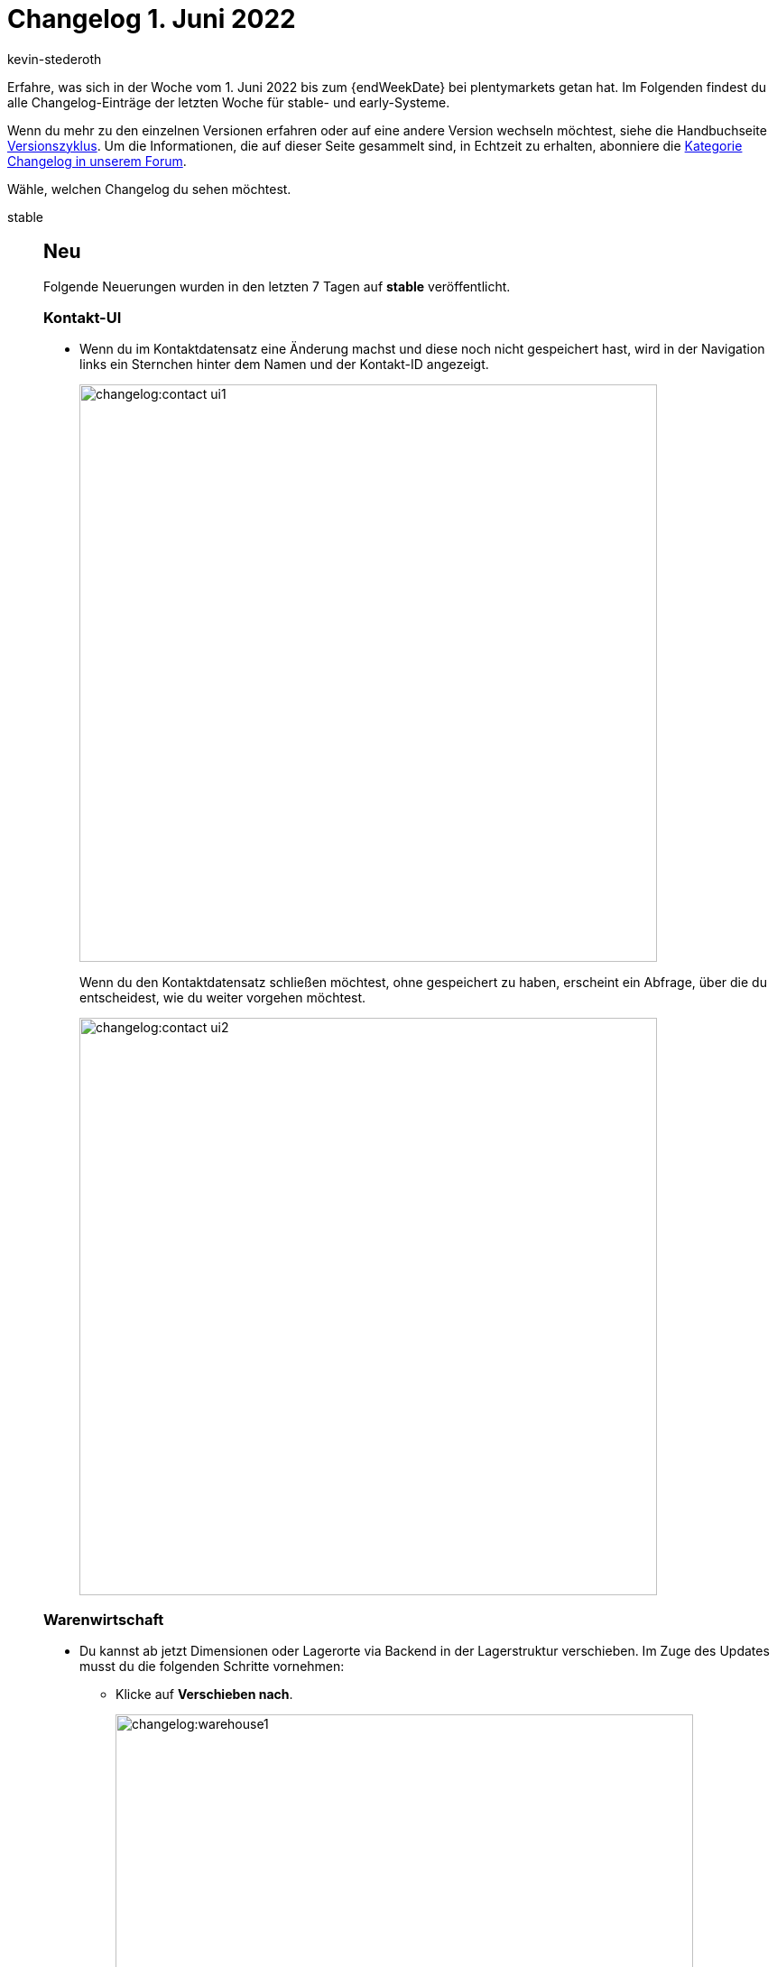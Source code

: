 = Changelog 1. Juni 2022
:author: kevin-stederoth
:sectnums!:
:page-index: false
:page-aliases: ROOT:changelog.adoc
:startWeekDate: 26. Mai 2022
:startWeekDate: 1. Juni 2022

// Ab diesem Eintrag weitermachen: LINK EINFÜGEN

Erfahre, was sich in der Woche vom {startWeekDate} bis zum {endWeekDate} bei plentymarkets getan hat. Im Folgenden findest du alle Changelog-Einträge der letzten Woche für stable- und early-Systeme.

Wenn du mehr zu den einzelnen Versionen erfahren oder auf eine andere Version wechseln möchtest, siehe die Handbuchseite xref:business-entscheidungen:versionszyklus.adoc#[Versionszyklus]. Um die Informationen, die auf dieser Seite gesammelt sind, in Echtzeit zu erhalten, abonniere die link:https://forum.plentymarkets.com/c/changelog[Kategorie Changelog in unserem Forum^].

Wähle, welchen Changelog du sehen möchtest.

[tabs]
====
stable::
+
--

:version: stable

[discrete]
== Neu

Folgende Neuerungen wurden in den letzten 7 Tagen auf *{version}* veröffentlicht.

[discrete]
=== Kontakt-UI

* Wenn du im Kontaktdatensatz eine Änderung machst und diese noch nicht gespeichert hast, wird in der Navigation links ein Sternchen hinter dem Namen und der Kontakt-ID angezeigt.
+
image::changelog:contact-ui1.png[width=640]
Wenn du den Kontaktdatensatz schließen möchtest, ohne gespeichert zu haben, erscheint ein Abfrage, über die du entscheidest, wie du weiter vorgehen möchtest.
+
image::changelog:contact-ui2.png[width=640]

[discrete]
=== Warenwirtschaft

* Du kannst ab jetzt Dimensionen oder Lagerorte via Backend in der Lagerstruktur verschieben. Im Zuge des Updates musst du die folgenden Schritte vornehmen:

** Klicke auf *Verschieben nach*.
+
image::changelog:warehouse1.png[width=640]

** Wähle die Dimension aus, die du verschieben möchtest.
** Wähle die *Platzierung* und den *Zielbereich* aus.
+
image:changelog:warehouse2.png[width=640]

** Klicke auf *Speichern*.
+
image:changelog:warehouse3.png[width=640]


'''

[discrete]
== Behoben

Folgende Probleme wurden in den letzten 7 Tagen auf *{version}* behoben.

[discrete]
=== Abonnement

* Durch einen Fehler wurden die Artikel-Widgets zugeklappt angezeigt, aber sind nun wieder standardmäßig ausgeklappt.

[discrete]
=== Aufträge

* Kategorierabatte wurden nicht korrekt in die Preise mit einberechnet. Dieses Verhalten wurde behoben.



--

early::
+
--

:version: early

[discrete]
== Neu

Folgende Neuerungen wurden in den letzten 7 Tagen auf *{version}* veröffentlicht.



'''

[discrete]
== Geändert

Folgende Änderungen wurden in den letzten 7 Tagen auf *{version}* veröffentlicht.



'''

[discrete]
== Behoben

Folgende Probleme wurden in den letzten 7 Tagen auf *{version}* behoben.



--

Plugin-Updates::
+
--
Folgende Plugins wurden in den letzten 7 Tagen in einer neuen Version auf plentyMarketplace veröffentlicht:

.Plugin-Updates
[cols="2, 1, 2"]
|===
|Plugin-Name |Version |To-do

|link:https://marketplace.plentymarkets.com/formatdesigner_6483[FormatDesigner^]
|1.1.3
|-

|link:https://marketplace.plentymarkets.com/elasticexportshoppingcom_4755[Shopping.com^]
|1.0.16
|-

|link:https://marketplace.plentymarkets.com/elasticexportcheck24de_4730[CHECK24^]
|1.3.1
|-

|link:https://marketplace.plentymarkets.com/elasticexportcdiscountcom_4738[Cdiscount.com^]
|1.1.0
|-

|link:https://marketplace.plentymarkets.com/cfourceresfashionadvanced_5403[Fashion PRO Theme^]
|5.1.1
|-

|link:https://marketplace.plentymarkets.com/elasticexportidealode_4723[idealo.de^]
|3.3.30
|-

|link:https://marketplace.plentymarkets.com/elasticexportbasicpricesearchengine_4777[Basic Price Search Engine^]
|1.1.5
|-

|link:https://marketplace.plentymarkets.com/elasticexportschuhede_4744[schuhe.de^]
|1.1.5
|-

|link:https://marketplace.plentymarkets.com/elasticexportshopping24de_4734[shopping24.de^]
|1.0.23
|-

|link:https://marketplace.plentymarkets.com/elasticexportfashionde_4742[Fashion.de^]
|1.0.14
|-

|link:https://marketplace.plentymarkets.com/elasticexportgeizhalsde_4743[Geizhals.de^]
|1.1.8
|-

|link:https://marketplace.plentymarkets.com/elasticexportkaufluxde_4737[kauflux.de^]
|1.1.9
|-

|link:https://marketplace.plentymarkets.com/elasticexportkelkoode_5041[Kelkoo.de^]
|1.0.9
|-

|link:https://marketplace.plentymarkets.com/elasticexportkuponade_4756[KUPONA^]
|1.0.14
|-

|link:https://marketplace.plentymarkets.com/elasticexportmybestbrandsde_4731[MY BEST BRANDS^]
|1.0.17
|-

|link:https://marketplace.plentymarkets.com/elasticexportshippingprofiles_4747[plentymarkets Versandprofile^]
|1.0.12
|-

|link:https://marketplace.plentymarkets.com/elasticexportshopzillade_4770[shopzilla.de^]
|1.1.10
|-

|link:https://marketplace.plentymarkets.com/elasticexporttracdelightcom_4771[tracdelight^]
|1.0.14
|-

|link:https://marketplace.plentymarkets.com/elasticexporttreepodiacom_4776[treepodia.com^]
|1.0.14
|-

|link:https://marketplace.plentymarkets.com/elasticexporttwengacom_4746[Twenga^]
|1.1.9
|-

|link:https://marketplace.plentymarkets.com/elasticexportawincom_4762[Awin.com^]
|1.0.12
|-

|link:https://marketplace.plentymarkets.com/elasticexportbeezup_4768[BeezUp^]
|1.1.10
|-

|link:https://marketplace.plentymarkets.com/elasticexportbelboonde_4759[belboon.com^]
|1.1.11
|-

|link:https://marketplace.plentymarkets.com/elasticexportcriteo_5229[criteo^]
|1.0.8
|-

|link:https://marketplace.plentymarkets.com/elasticexportecondade_4774[econda^]
|1.0.11
|-

|link:https://marketplace.plentymarkets.com/enderecoaddressautocomplete_6622[Endereco Address Autocomplete^]
|2.1.1
|-

|link:https://marketplace.plentymarkets.com/woocommerce_5102[woocommerce.com^]
|3.0.5
|-

|link:https://marketplace.plentymarkets.com/dhlshipping_4871[DHL Shipping (Versenden)^]
|3.1.20
|-

|link:https://marketplace.plentymarkets.com/prepayment_4758[Vorkasse^]
|3.0.7
|-

|===

Wenn du dir weitere neue oder aktualisierte Plugins anschauen möchtest, findest du eine link:https://marketplace.plentymarkets.com/plugins?sorting=variation.createdAt_desc&page=1&items=50[Übersicht direkt auf plentyMarketplace^].

--

====
